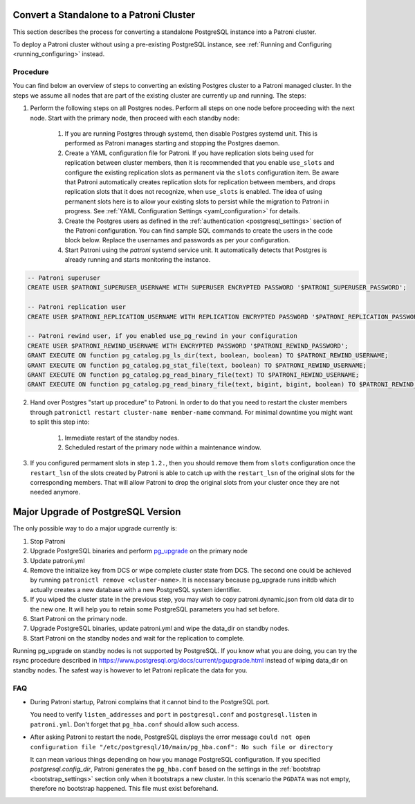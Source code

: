 .. _existing_data:

Convert a Standalone to a Patroni Cluster
=========================================

This section describes the process for converting a standalone PostgreSQL instance into a Patroni cluster.

To deploy a Patroni cluster without using a pre-existing PostgreSQL instance, see :ref:`Running and Configuring <running_configuring>` instead.

Procedure
---------

You can find below an overview of steps to converting an existing Postgres cluster to a Patroni managed cluster. In the steps we assume all nodes that are part of the existing cluster are currently up and running. The steps:

1. Perform the following steps on all Postgres nodes. Perform all steps on one node before proceeding with the next node. Start with the primary node, then proceed with each standby node:

    1. If you are running Postgres through systemd, then disable Postgres systemd unit. This is performed as Patroni manages starting and stopping the Postgres daemon.
    2. Create a YAML configuration file for Patroni. If you have replication slots being used for replication between cluster members, then it is recommended that you enable ``use_slots`` and configure the existing replication slots as permanent via the ``slots`` configuration item. Be aware that Patroni automatically creates replication slots for replication between members, and drops replication slots that it does not recognize, when ``use_slots`` is enabled. The idea of using permanent slots here is to allow your existing slots to persist while the migration to Patroni in progress. See :ref:`YAML Configuration Settings <yaml_configuration>` for details.
    3. Create the Postgres users as defined in the :ref:`authentication <postgresql_settings>` section of the Patroni configuration. You can find sample SQL commands to create the users in the code block below. Replace the usernames and passwords as per your configuration.
    4. Start Patroni using the `patroni` systemd service unit. It automatically detects that Postgres is already running and starts monitoring the instance.

.. code-block:: sql

   -- Patroni superuser
   CREATE USER $PATRONI_SUPERUSER_USERNAME WITH SUPERUSER ENCRYPTED PASSWORD '$PATRONI_SUPERUSER_PASSWORD';

   -- Patroni replication user
   CREATE USER $PATRONI_REPLICATION_USERNAME WITH REPLICATION ENCRYPTED PASSWORD '$PATRONI_REPLICATION_PASSWORD';

   -- Patroni rewind user, if you enabled use_pg_rewind in your configuration
   CREATE USER $PATRONI_REWIND_USERNAME WITH ENCRYPTED PASSWORD '$PATRONI_REWIND_PASSWORD';
   GRANT EXECUTE ON function pg_catalog.pg_ls_dir(text, boolean, boolean) TO $PATRONI_REWIND_USERNAME;
   GRANT EXECUTE ON function pg_catalog.pg_stat_file(text, boolean) TO $PATRONI_REWIND_USERNAME;
   GRANT EXECUTE ON function pg_catalog.pg_read_binary_file(text) TO $PATRONI_REWIND_USERNAME;
   GRANT EXECUTE ON function pg_catalog.pg_read_binary_file(text, bigint, bigint, boolean) TO $PATRONI_REWIND_USERNAME;

2. Hand over Postgres "start up procedure" to Patroni. In order to do that you need to restart the cluster members through ``patronictl restart cluster-name member-name`` command. For minimal downtime you might want to split this step into:

    1. Immediate restart of the standby nodes.
    2. Scheduled restart of the primary node within a maintenance window.

3. If you configured permament slots in step ``1.2.``, then you should remove them from ``slots`` configuration once the ``restart_lsn`` of the slots created by Patroni is able to catch up with the ``restart_lsn`` of the original slots for the corresponding members. That will allow Patroni to drop the original slots from your cluster once they are not needed anymore.

.. _major_upgrade:

Major Upgrade of PostgreSQL Version
===================================

The only possible way to do a major upgrade currently is:

1. Stop Patroni
2. Upgrade PostgreSQL binaries and perform `pg_upgrade <https://www.postgresql.org/docs/current/pgupgrade.html>`_ on the primary node
3. Update patroni.yml
4. Remove the initialize key from DCS or wipe complete cluster state from DCS. The second one could be achieved by running ``patronictl remove <cluster-name>``. It is necessary because pg_upgrade runs initdb which actually creates a new database with a new PostgreSQL system identifier.
5. If you wiped the cluster state in the previous step, you may wish to copy patroni.dynamic.json from old data dir to the new one.  It will help you to retain some PostgreSQL parameters you had set before.
6. Start Patroni on the primary node.
7. Upgrade PostgreSQL binaries, update patroni.yml and wipe the data_dir on standby nodes.
8. Start Patroni on the standby nodes and wait for the replication to complete.

Running pg_upgrade on standby nodes is not supported by PostgreSQL. If you know what you are doing, you can try the rsync procedure described in https://www.postgresql.org/docs/current/pgupgrade.html instead of wiping data_dir on standby nodes. The safest way is however to let Patroni replicate the data for you.

FAQ
---

- During Patroni startup, Patroni complains that it cannot bind to the PostgreSQL port.

  You need to verify ``listen_addresses`` and ``port`` in ``postgresql.conf`` and ``postgresql.listen`` in ``patroni.yml``. Don't forget that ``pg_hba.conf`` should allow such access.

- After asking Patroni to restart the node, PostgreSQL displays the error message ``could not open configuration file "/etc/postgresql/10/main/pg_hba.conf": No such file or directory``

  It can mean various things depending on how you manage PostgreSQL configuration. If you specified `postgresql.config_dir`, Patroni generates the ``pg_hba.conf`` based on the settings in the :ref:`bootstrap <bootstrap_settings>` section only when it bootstraps a new cluster. In this scenario the ``PGDATA`` was not empty, therefore no bootstrap happened. This file must exist beforehand.
